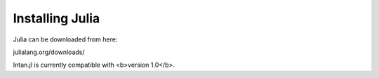 
Installing Julia
=================

Julia can be downloaded from here:

julialang.org/downloads/

Intan.jl is currently compatible with <b>version 1.0</b>.
